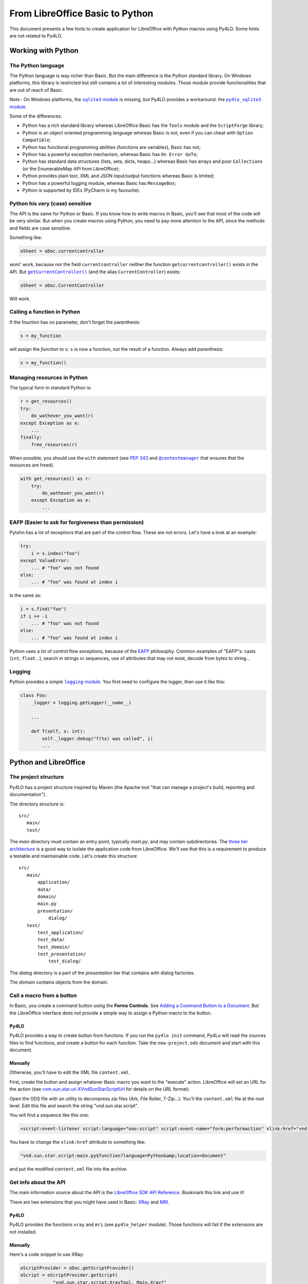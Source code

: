 From LibreOffice Basic to Python
================================

This document presents a few hints to create application for LibreOffice
with Python macros using Py4LO. Some hints are not related to Py4LO.

Working with Python
-------------------
The Python language
~~~~~~~~~~~~~~~~~~~
The Python language is way richer than Basic. But the main difference is
the Python standard library. On Windows platforms, this library is restricted
but still contains a lot of interesting modules. Those module provide
functionalities that are out of reach of Basic.

Note : On Windows platforms, the |sqlite3_module|_ is missing, but Py4LO
provides a workaround: the |py4lo_sqlite3_module|_.

Some of the differences:

* Python has a rich standard library whereas LibreOffice Basic has the
  ``Tools`` module and the ``ScriptForge`` library;
* Python is an object oriented programming language whereas Basic is not, even
  if you can cheat with ``Option Compatible``;
* Python has functional programming abilities (functions are variables), Basic
  has not;
* Python has a powerful exception mechanism, whereas Basic has ``On Error
  GoTo``;
* Python has standard data structures (lists, sets, dicts, heaps...) whereas
  Basic has arrays and poor ``Collections`` (or the EnumerableMap API from
  LibreOffice);
* Python provides plain text, XML and JSON input/output functions whereas
  Basic is limited;
* Python has a powerful logging module, whereas Basic has ``MessageBox``;
* Python is supported by IDEs (PyCharm is my favourite).

.. |sqlite3_module| replace:: ``sqlite3`` module
.. _sqlite3_module: https://docs.python.org/3/library/sqlite3.html

.. |py4lo_sqlite3_module| replace:: ``py4lo_sqlite3`` module
.. _py4lo_sqlite3_module: https://github.com/jferard/py4lo/blob/master/lib/py4lo_sqlite3.py

Python his very (case) sensitive
~~~~~~~~~~~~~~~~~~~~~~~~~~~~~~~~
The API is the same for Python or Basic. If you know how to write macros
in Basic, you'll see that most of the code will be very similar. But when you
create macros using Python, you need to pay more attention to the API,
since the methods and fields are case sensitive.

Something like:

.. code-block:: python

    oSheet = oDoc.currentcontroller

wont' work, because nor the field ``currentcontroller`` neither the function
``getcurrentcontroller()`` exists in the API. But |getcurcontroller|_
(and the alias ``CurrentController``) exists:

.. code-block:: python

    oSheet = oDoc.CurrentController

Will work.

.. |getcurcontroller| replace:: ``getCurrentController()``
.. _getcurcontroller: https://api.libreoffice.org/docs/idl/ref/interfacecom_1_1sun_1_1star_1_1frame_1_1XModel.html#a44c3b26a1116ab41654d60357ccda9e1


Calling a function in Python
~~~~~~~~~~~~~~~~~~~~~~~~~~~~
If the fnuction has no parameter, don't forget the parenthesis:

.. code-block:: python

    s = my_function

will assign the *function* to ``s``: ``s`` is now a function, not the result
of a function. Always add parenthesis:

.. code-block:: python

    s = my_function()

Managing resources in Python
~~~~~~~~~~~~~~~~~~~~~~~~~~~~
The typical form in standard Python is:

.. code-block:: python

    r = get_resources()
    try:
        do_wathever_you_want(r)
    except Exception as e:
        ...
    finally:
        free_resources(r)

When possible, you should use the ``with`` statement (see
`PEP 343 <https://peps.python.org/pep-0343/>`_ and |contextmanager|_
that ensures that the resources are freed).

.. code-block:: python

    with get_resources() as r:
        try:
            do_wathever_you_want(r)
        except Exception as e:
            ...


.. |contextmanager| replace:: ``@contextmanager``
.. _contextmanager: https://docs.python.org/3/library/contextlib.html#contextlib.contextmanager

EAFP (Easier to ask for forgiveness than permission)
~~~~~~~~~~~~~~~~~~~~~~~~~~~~~~~~~~~~~~~~~~~~~~~~~~~~
Pytohn has a lot of exceptions that are part of the control flow. These are
not errors. Let's have a look at an example:

.. code-block:: python

    try:
        i = s.index("foo")
    except ValueError:
        ... # "foo" was not found
    else:
        ... # "foo" was found at index i

Is the same as:

.. code-block:: python

    i = s.find("foo")
    if i == -1
        ... # "foo" was not found
    else:
        ... # "foo" was found at index i

Python uses a lot of control flow exceptions, because of the
`EAFP <https://docs.python.org/3/glossary.html#term-EAFP>`_ philosophy. Common
examples of "EAFP"s: casts (``int``, ``float``...), search in strings or
sequences, use of attributes that may not exist, decode from bytes to string...

Logging
~~~~~~~
Python provides a simple |logging_module|_. You first need to configure the
logger, then use it like this:

.. code-block:: python

    class Foo:
        _logger = logging.getLogger(__name__)

        ...

        def f(self, x: int):
            self._logger.debug("f(%s) was called", i)
            ...

.. |logging_module| replace:: ``logging`` module
.. _logging_module: https://docs.python.org/3/library/logging.html

Python and LibreOffice
----------------------
The project structure
~~~~~~~~~~~~~~~~~~~~~
Py4LO has a project structure inspired by Maven (the Apache tool "that can
manage a project's build, reporting and documentation").

The directory structure is::

    src/
       main/
       test/

The `main` directory must contain an entry point, typically `main.py`, and may
contain subdirectories. The
`three tier architecture <https://en.wikipedia.org/wiki/Multitier_architecture#Three-tier_architecture>`_
is a good way to isolate the application code from LibreOffice. We'll see that
this is a requirement to produce a testable and maintainable code. Let's create
this structure::

    src/
       main/
           application/
           data/
           domain/
           main.py
           presentation/
               dialog/
       test/
           test_application/
           test_data/
           test_domain/
           test_presentation/
               test_dialog/

The `dialog` directory is a part of the `presentation` tier that contains with
dialog factories.

The `domain` contains objects from the domain.

Call a macro from a button
~~~~~~~~~~~~~~~~~~~~~~~~~~
In Basic, you create a command button using the **Forms Controls**. See
`Adding a Command Button to a Document <https://help.libreoffice.org/latest/en-GB/text/shared/guide/formfields.html>`_.
But the LibreOffice interface does not provide a simple way to assign a Python
macro to the button.

Py4LO
^^^^^
Py4LO provides a way to create button from functons. If you run the
``py4lo init`` command, Py4Lo will read the sources files to find functions,
and create a button for each function. Take the ``new-project.ods`` document
and start with this document.

Manually
^^^^^^^^
Otherwise, you'll have to edit the XML file ``content.xml``.

First, create the button and assign whatever Basic macro you want to the
"execute" action. LibreOffice will set an URL for the action (see
`com.sun.star.uri.XVndSunStarScriptUrl <https://api.libreoffice.org/docs/idl/ref/interfacecom_1_1sun_1_1star_1_1uri_1_1XVndSunStarScriptUrl.html>`_
for details on the URL format).

Open the ODS file with an utility to decompress zip files (Ark, File Roller,
7-Zip...). You'll the ``content.xml`` file at the root level. Edit this file
and search the string "vnd.sun.star.script".

You will find a sequence like this one:

.. code-block:: xml

    <script:event-listener script:language="ooo:script" script:event-name="form:performaction" xlink:href="vnd.sun.star.script:[...]?language=Basic&amp;location=document" xlink:type="simple"/>

You have to change the ``xlink:href`` attribute to something like:

.. code-block:: xml

    "vnd.sun.star.script:main.py$function?language=Python&amp;location=document"

and put the modified ``content.xml`` file into the archive.

Get info about the API
~~~~~~~~~~~~~~~~~~~~~~
The main information source about the API is the `LibreOffice SDK API
Reference <https://api.libreoffice.org/docs/idl/ref/index.html>`_. Bookmark
this link and use it!

There are two extensions that you might have used in Basic: `XRay
<https://wiki.openoffice.org/w/images/c/c6/XrayTool60_en.odt>`_ and `MRI
<https://extensions.libreoffice.org/en/extensions/show/mri-uno-object-inspection-tool>`_.

Py4LO
^^^^^
Py4LO provides the functions ``xray`` and ``mri`` (see ``py4lo_helper`` module).
Those functions will fail if the extensions are not installed.

Manually
^^^^^^^^
Here's a code snippet to use XRay:

.. code-block:: python

    oScriptProvider = oDoc.getScriptProvider()
    oScript = oScriptProvider.getScript(
                "vnd.sun.star.script:XrayTool._Main.Xray?"
                "language=Basic&location=application")
    oScript.invoke((obj,), tuple(), tuple())

Error handling
~~~~~~~~~~~~~~
Error handling and resources management is quite cumbersome in Basic
(``On Error GoTo ...`` is not easy to use).

Now that, coming from Basic, you discovered the ``try`` / ``except`` statement,
you imagine that you'll be able to control everything by fixing errors as soon
as they are raised. That may be optimistic.

We've alreay seen exceptions that are part of the control flow (see EAFP).
Those exceptions are handled as soon as they are raised. But what about other
exceptions (actual errors: network not available, not enough disk space, data
of unexpected type...)?

Usually, the most sensible thing to do is to log errors to be able to
understand what went wrong and quit gracefully. That may seem frustrating.

You are not convinced? You want your function that writes a 1kb file to catch
`OSError <https://docs.python.org/3/library/exceptions.html#OSError>`_,
`MemoryError <https://docs.python.org/3/library/exceptions.html#MemoryError>`_
and other kind of errors. Who knows? That might happen and you are never too
careful.

Okay. Think of responsibility. Is a tiny function responsible for the
disk space, the memory and a bunch of other "big" things that might go wrong?
You'd think that is the OS that is responsible for that, not the function!
And you can't, most of the time, fix the unexpected situation: it's too late.
Too late for asking the user to correct the data, free some disk space or
something like that.

**Rule of thumb**: If you think that a function is responsible for handling
an error, ask yourself if the calling function is not *more responsible*
than the called function.

If you follow this rule of thumb, then you'll discover that the top function
is often responsible for handling the errors. Thus, always wrap your entry
points (macro assigned to a function or event listeners) with this code:

.. code-block:: python

    try:
        ...
    except Exception as e:
        self._logger.exception("Something bad happened!")
        message_box("Error", "Contact me and send the log file")

Import constants
~~~~~~~~~~~~~~~~
To import constants, use the following syntax:

.. code-block:: python

    class MessageBoxButtons:
        from com.sun.star.awt import (BUTTONS_OK, BUTTONS_OK_CANCEL, ...)

Note: the wildcard import won't work.

Testing
~~~~~~~
Python offers a powerful unittest_module_. You can mock objects, including
LibreOffice API objects, to test your code.

But Python won't be able to find LibreOffice objects (services, interfaces,
structures, constants) during the test:

.. code-block:: python

    from com.sun.star.awt import XActionListener

Will raise an ``ImportError`` outside of the LibreOffice runtime. Does that
mean that the code is not testable? No.

First of all, you should isolate the "application" code (see
3-tier architecture) from the LibreOffice runtime. That means that application
code does not rely on "com.sun.star" imports, and thus should be testable.

But what about the "gui" and the "data" code? You can make them testable
with a simple trick:

.. code-block:: python

    try:
        from com.sun.star.awt import XActionListener
    except ImportError:
        class XActionListener:
            pass

The ``try / except`` statement means: if we are in LibreOffice runtime, then
import the objects, else create a void object to make the code runnable.

Py4LO provides two hidden modules: |mock_constants|_ and |mock_objects|_,
to help you:

.. code-block:: python

    try:
        from com.sun.star.awt import XActionListener
    except ImportError:
        from _mock_objects import XActionListener

Those module do not contain the whole LibreOffice API, but only the most
useful constants and objects to me. When your project grows, you may create
a ``dialog_util.py`` module that does this:

.. code-block:: python

    try:
        import uno
        import unohelper
        from com.sun.star.awt import XActionListener

        class MessageBoxButtons:
            from com.sun.star.awt import (BUTTONS_OK, BUTTONS_OK_CANCEL, ...)
    except ImportError:
        from _mock_objects import uno, unohelper, XActionListener
        from _mock_constants import MessageBoxButtons

And never import anything from "com.sun.star" out of this module. In the
other modules, just use:

.. code-block:: python

    from dialog_util import uno, unohelper, XActionListener, MessageBoxButtons...

.. |unittest_module| replace:: ``unittest`` module
.. _unittest_module: https://docs.python.org/3/library/unittest.html

.. |mock_constants| replace:: ``_mock_constants``
.. _mock_constants: https://github.com/jferard/py4lo/blob/master/lib/_mock_constants.py

.. |mock_objects| replace:: ``_mock_objects``
.. _mock_objects: https://github.com/jferard/py4lo/blob/master/lib/_mock_objects.py

Debugging
~~~~~~~~~
Py4Lo does not provide any debugging tool.

In Basic, the switch between the IDE and the running macro is very easy: as
soon as an error is raised, you are in the IDE at the line of code, and you
can fix it.

In Python, unless you use APSO, you will have a murky message and no way to
edit the code in place. Therefore, you'll have to limited the back and forth
between the code and the execution.

The Py4Lo solution is to avoid debugging: test and log.

Py4LO can configure the logger:

.. code-block:: python

    api_py4lo_commons = Commons.create(XSCRIPTCONTEXT)
    log_file = api_py4lo_commons.join_dir("foo.log") # foo.log in the same directory as the document
    api_py4lo_commons.init_logger(
        log_file, mode='w',
        level=logging.DEBUG,
        fmt='%(asctime)s - %(name)s - %(levelname)s - %(message)s')
    )

Presentation tier
-----------------
Create a dialog
~~~~~~~~~~~~~~~
You can build a dialog from scratch (``py4lo_dialogs`` provides some functions
that will help you).

You can also use ``provider.get_dialog("Standard.mydialog")`` to get a dialog
built with the LibreOffice dialog editor.

In basic, you assign macros to the dialog elements. In Python, it's a common
practice to programmatically add a listener:

.. code-block:: python

    def create_dialog(dialog_name: str) -> UnoControl:
        oDialog = provider.get_dialog("Standard.mydialog")

        oOkListener = OkListener(...)
        oOkButton = oDialog.getControl("ok_button")
        oOkButton.addActionListener(oOkListener)

See next section for more details about ``OkListener``.

A button listener
~~~~~~~~~~~~~~~~~
Todo.

Understanding threads
~~~~~~~~~~~~~~~~~~~~~
LibreOffice calls a Python script when:

* the user calls a macro from **Tools > Macros > Run macro** menu ;
* the user hits a button having a linked macro ;
* the user selects an item linked to a macro from a custom menu;
* the user triggers an event in a dialog.

When the Python script starts, LibreOffice is interrupted, waiting for
the end of the script.

We may have the following sequence::

                     user hits                                                   user hits the
                     a LO button                        the dialog is shown      dialog button
    LibreOffice:  ------|                             |-------------------------------|
                        | <-- linked script is called |                               | <--- listener calls Python script.
    Python     :        |-----------------------------|                               |------------------------
                          script creates a dialog,                                      python script
                          adds a button with a
                          listener

But what if I want to interact with LibreOffice component (document, sheets,
cells, infobar...) while the script is running? This won't have any visible
effect until the script ends and LibreOffice takes back the control.

Try this function:

.. code-block:: python

    def func(*_args):
        oDoc = provider.doc
        oSheet = oDoc.CurrentController.ActiveSheet
        oSheet.getCellByPosition(0, 0).String = "foo"
        time.sleep(1.0)
        oSheet.getCellByPosition(0, 0).String = "bar"
        time.sleep(1.0)
        oSheet.getCellByPosition(0, 0).String = "baz"
        time.sleep(1.0)

You may think that the "foo", "bar", baz" string will appear successively in
cell **A1** of the current active sheet instantly, but it won't.
It will take 3 seconds to leave the Python script and during this 3 seconds,
nothing will change in the sheet (
LibreOffice "hangs"). Then the last string, "baz", will appear in the cell **A1**.

Side note: if you understand this, you won't use
`oDoc.lockControllers() <https://api.libreoffice.org/docs/idl/ref/interfacecom_1_1sun_1_1star_1_1frame_1_1XModel.html#a7b7d36374033ee9210ec0ac5c1a90d9f>`_
and `oDoc.unlockControllers() <https://api.libreoffice.org/docs/idl/ref/interfacecom_1_1sun_1_1star_1_1frame_1_1XModel.html#abc62472c203de4d1403802509b153270>`_
anymore in Python: the interface is already locked.

There is a reason why you might want to update the LibreOffice components
during a script : when running a long script, you need to inform the user
of what's happening. Furthermore, we don't like when LibreOffice hangs for a
long time.

There is a solution: Python threads. If we start a thread in the Python script,
but do not wait until the thread finished (ie do not use `Thread.join() <https://docs.python.org/3/library/threading.html#threading.Thread.join>`_),
then LibreOffice will take the control back, but the Python thread will
continue tu be executed::

                     user hits                    main script      end of                                        end of
                     a LO button                creates a thread   main script                                thread script
    LibreOffice:  ------|                             |              |------------------ ... -----------------------|-------------------
                        | <-- linked script is called |              |                     ^                        |
    Python     :        |-----------------------------|--------------|            updates LibreOffice  component    |
                                  main script         |                                    |                        |
    Python thread :                                   |--------------------------------- ... -----------------------|
                                                                             thread script

This function will give the expected result (write "foo", wait 1 second, write
"bar", wait 1 second, write "baz", wait 1 second):

.. code-block:: python

    def func(*_args):
        oDoc = provider.doc
        oSheet = oDoc.CurrentController.ActiveSheet

        def aux():
            oSheet.getCellByPosition(0, 0).String = "foo"
            time.sleep(1.0)
            oSheet.getCellByPosition(0, 0).String = "bar"
            time.sleep(1.0)
            oSheet.getCellByPosition(0, 0).String = "baz"
            time.sleep(1.0)

        t = threading.Thread(target=aux)
        t.start()

Use this method if you want to update a dialog, an infobar, etc.

Beware: if there is an error in a Python thread, LibreOffice won't
show any error message.

Application tier
----------------
Todo.

Data tier
---------
Read a CSV file
~~~~~~~~~~~~~~~
In LO Basic, you have to load the file (``loadComponentFromURL``) and process
the DataArray. In Python, you can use the
`csv <https://docs.python.org/3/library/csv.html>`_
module to parse the file.

Assuming that each row represents a ``MyObject`` instance (``MyObject`` is
part of the `domain`), you can create
a ``MyObjectHelper`` with some useful methods. The first method is
``MyObjectHelper.from_row(row: List[str]) -> MyObject``. This method creates a
new object, with **typed** fields, from a row.

**It is very important build a
consistent Python object a soon as possible**: parse the dates, detect enum values,
parse booleans, decide whether a void value is ``None`` or an empty string.
Once the data is typed and the object built, you can work with it (and test it)
out of LibreOffice.

The reverse method, ``MyObjectHelper.to_row(obj: MyObject) -> List[str]``
may be useful to store an object in a CSV file.

Dealing with complex objects
^^^^^^^^^^^^^^^^^^^^^^^^^^^^
Sometimes, you have to build objects on top of several rows. It's common when
you have a denormalized CSV file. In this case you have to build first records,
that are simple typed representations of the data rows. And then build object from
these records.

The design is roughly the same:
``MyRecordHelper.from_row(row: List[str]) -> MyRecord`` will build the
record. A record is a simple `dataclass <https://docs.python.org/3/library/dataclasses.html>_`
but, fields are typed. On top of these records, you have
``MyObjectHelper.from_records(recs: List[MyRecord]) -> MyObject`` that builds
an object from records:

.. code-block:: python

    recs = [
        MyRecordHelper.from_row(row)
        for row in csv_reader
    ]
    rec_by_name = {}
    for rec in recs:
        rec_by_name.setdefault(rec.name, []).append(rec)

    objs = [
        MyObjectHelper.from_records(recs)
        for name, recs in rec_by_name.items()
    ]

Read a DataArray
~~~~~~~~~~~~~~~~
A DataArray is an array of arrays of values mapped to a SheeCellRange (see
https://api.libreoffice.org/docs/idl/ref/interfacecom_1_1sun_1_1star_1_1sheet_1_1XCellRangeData.html and
https://wiki.documentfoundation.org/Documentation/DevGuide/Spreadsheet_Documents#Data_Array).
In Python, values of a DataArray are:

* ``str`` instances for text cells
* ``float`` instances for doubles, dates, hours, integers, boolean, percents, currencies, fractions.
* ``None`` for ``#N/A`` values.

The general idea is the same as when you `Process a CSV file`: build a
consistent Python object as soon as possible. You might have to build records before
you build objects.

Read a LibreOffice Base or a SQLite database
~~~~~~~~~~~~~~~~~~~~~~~~~~~~~~~~~~~~~~~~~~~~
Py4LO provides `py4lo_sqlite3` a module to work with SQLite databases, because
the standard Python `sqlite3` module is missing on Windows systems.
The `py4lo_sqlite3` module is low-level and does not comply with the
`PEP249 <https://peps.python.org/pep-0249/>`_, but it provides some useful
functions.

Py4LO provides also `py4lo_base`, a module to work with LibreOffice Base
documents.

The general idea is the same as when you `Process a CSV file`:  build a
consistent Python object as soon as possible. You might have to build records before
you build objects.

Write data to a CSV file or a DataArray
~~~~~~~~~~~~~~~~~~~~~~~~~~~~~~~~~~~~~~~
Once objects or records are built, you'll need some methods to write them
into a CSV file, a DataArray or a database:

* ``MyObjectHelper.to_row(obj: MyObject) -> List[str]``
* ``MyObjectHelper.to_data_row(obj: MyObject) -> DATA_ROW``

Write data to a SQLite database
~~~~~~~~~~~~~~~~~~~~~~~~~~~~~~~
Once you have Python objects, you can store them in one or several tables.

One table
^^^^^^^^^
A simple Python object may be stored in a table. Create a
``MyObjectHelper.bind(stmt: Sqlite3Statement, obj: MyObject)`` to
bind the fields of the object to the columns of the table.

.. code-block:: python

    with sqlite_open(self._path, "rw") as db:
        with db.transaction():
            with db.prepare("INSERT INTO table VALUES(?, ?, ?, ?)") as stmt:
                for obj in objs:
                    stmt.reset()
                    MyObjectHelper.bind(stmt, obj)
                    stmt.execute_update()

Several tables
^^^^^^^^^^^^^^
When object are more than simple records, a minimal normalization (see for
instance  https://en.wikipedia.org/wiki/Boyce%E2%80%93Codd_normal_form)
is recommended. Use an abstract ``SQLBond`` class, with a
``SQLBond.bind(stmt: Sqlite3Statement)`` method. Each ``SQLBond`` is able
to bind variables to a statement. The method
``MyObjectHelper.table1_bonds(obj) -> List[SQLBond]`` returns a list
of bonds for the object:

.. code-block:: python

    with sqlite_open(self._path, "rw") as db:
        with db.transaction():
            with db.prepare("INSERT INTO table1 VALUES(?, ?, ?, ?)") as stmt:
                for obj in objs:
                    for bond in MyObjectHelper.table1_bonds(obj):
                        stmt.reset()
                        bond.bind(stmtobj)
                        stmt.execute_update()

Create as many ``MyObjectHelper.table<n>_bonds(obj) -> List[SQLBond]`` as
necessary.

Now that the objects are correctly stored, you can use the full power of SQL
queries. To handle the result of those queries,

Transfering data
~~~~~~~~~~~~~~~~
A classical need is to load data from a CSV file or a DataArray to a SQLite
database, or from a SQLite database to a DataArray or a CSV file.

If you come from LibreOffice Basic, you might think that keeping the
storage formats as close as possible is the best solution. It is not.
If you load a CSV file into a database, don't store values as ``TEXT`` in
the database. If you load a DataArray, don't store values as
``TEXT`` or ``DOUBLE`` in the database.

Why you shouldn't store a DataArray raw values into a SQLite database
^^^^^^^^^^^^^^^^^^^^^^^^^^^^^^^^^^^^^^^^^^^^^^^^^^^^^^^^^^^^^^^^^^^^^
You may use a SQLite database to store a DataArray. Values of a DataArray are
strings, floats or Nones. Since this is raw data, SQL capacities are not
really available. You can:

* ``SELECT * FROM <table>`` and put it back into a DataArray ;
* ``SELECT SUM(<column>) FROM <table>`` to check the sum of the values of a
  column ;
* do other basic checks.

But you can't:

* use the `SQLite date and time functions
  <https://www.sqlite.org/lang_datefunc.html>`_ since dates in a DataArray are
  a number of days since ``oDoc.NullDate``.
* rely on such a raw data to do complex queries: you'll need a more accurate
  typing:

  * ``NULL`` is ``#N/A``, but what about an empty string? Should it be treated
    as a ``NULL`` value?
  * What about bools or integers? They are mixed with floats.
  * How to use ``typeof(...)``?

Unless you use the database as a temporary storage or to do some basic check on
millions of data rows, you have to do a little more.

Why you should use `domain` objects to do the transfer
^^^^^^^^^^^^^^^^^^^^^^^^^^^^^^^^^^^^^^^^^^^^^^^^^^^^^^
The solution is to build `domain` objects then store them:

.. code-block:: python

    objs = [
        MyObjectHelper.from_row(row)
        for row in csv_reader
    ]
    with sqlite_open(self._path, "rw") as db:
        with db.transaction():
            with db.prepare("INSERT INTO table VALUES(?, ?, ?, ?)") as stmt:
                for obj in objs:
                    stmt.reset()
                    MyObjectHelper.bind(stmt, obj)
                    stmt.execute_update()

This ensures that the database is a correct representation of the objects,
not of the raw data. This may seem overkill, but it has a lot of advantages:

* It comes for free because it uses functions that you have already written ;
* It allows you to check the values (e.g. `sum` of a column) ;
* SQL queries are easy to use.

Summary::

    DOMAIN                 +---> Objects ---+
                          /         ^        \
    ---------------------/----------|---------\----------------
                        /           |          \
                       /-------> Records        \
    DATA              /                           v
                  CSV File - // RAW DATA // -> SQLite database

If you try to use the bottom path (``RAW DATA``), you may experience some hard
times.

Ressources
----------
Todo.

